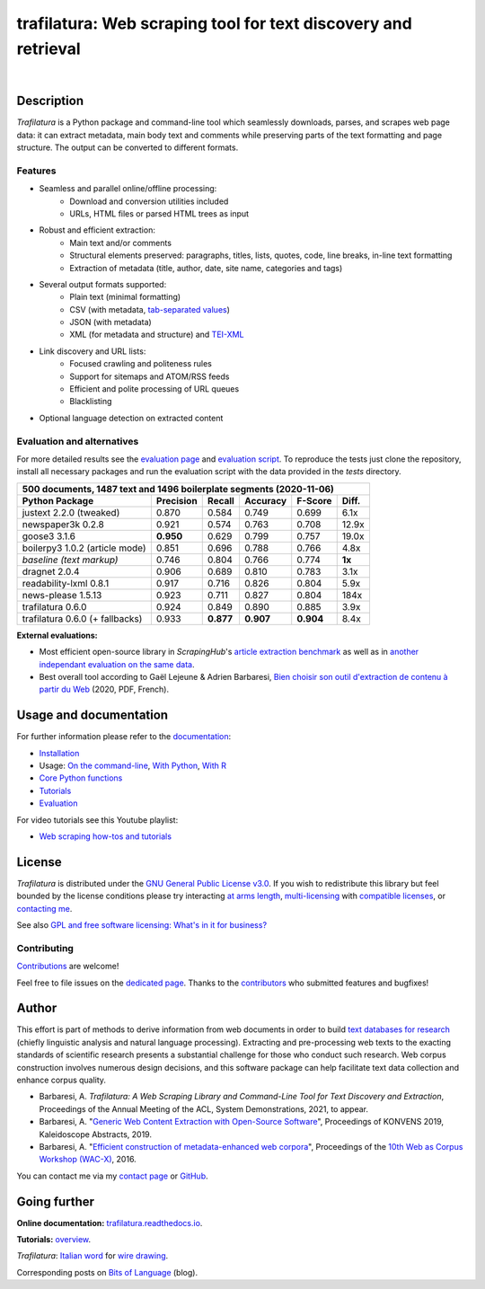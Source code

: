 trafilatura: Web scraping tool for text discovery and retrieval
===============================================================

.. image:: https://img.shields.io/pypi/v/trafilatura.svg
    :target: https://pypi.python.org/pypi/trafilatura
    :alt: Python package

.. image:: https://img.shields.io/pypi/pyversions/trafilatura.svg
    :target: https://pypi.python.org/pypi/trafilatura
    :alt: Python versions

.. image:: https://readthedocs.org/projects/trafilatura/badge/?version=latest
    :target: http://trafilatura.readthedocs.org/en/latest/?badge=latest
    :alt: Documentation Status

.. image:: https://img.shields.io/travis/adbar/trafilatura.svg
    :target: https://travis-ci.org/adbar/trafilatura
    :alt: Travis build status

.. image:: https://img.shields.io/codecov/c/github/adbar/trafilatura.svg
    :target: https://codecov.io/gh/adbar/trafilatura
    :alt: Code Coverage

.. image:: https://static.pepy.tech/badge/trafilatura/month
    :target: https://pepy.tech/project/trafilatura
    :alt: Downloads

|

.. image:: docs/trafilatura-demo.gif
    :alt: Demo as GIF image
    :align: center
    :width: 85%
    :target: https://trafilatura.readthedocs.org/


Description
-----------

*Trafilatura* is a Python package and command-line tool which seamlessly downloads, parses, and scrapes web page data: it can extract metadata, main body text and comments while preserving parts of the text formatting and page structure. The output can be converted to different formats.


Features
~~~~~~~~

- Seamless and parallel online/offline processing:
   - Download and conversion utilities included
   - URLs, HTML files or parsed HTML trees as input
- Robust and efficient extraction:
   - Main text and/or comments
   - Structural elements preserved: paragraphs, titles, lists, quotes, code, line breaks, in-line text formatting
   - Extraction of metadata (title, author, date, site name, categories and tags)
- Several output formats supported:
   - Plain text (minimal formatting)
   - CSV (with metadata, `tab-separated values <https://en.wikipedia.org/wiki/Tab-separated_values>`_)
   - JSON (with metadata)
   - XML (for metadata and structure) and `TEI-XML <https://tei-c.org/>`_
- Link discovery and URL lists:
   - Focused crawling and politeness rules
   - Support for sitemaps and ATOM/RSS feeds
   - Efficient and polite processing of URL queues
   - Blacklisting
- Optional language detection on extracted content


Evaluation and alternatives
~~~~~~~~~~~~~~~~~~~~~~~~~~~

For more detailed results see the `evaluation page <https://github.com/adbar/trafilatura/blob/master/docs/evaluation.rst>`_ and `evaluation script <https://github.com/adbar/trafilatura/blob/master/tests/comparison.py>`_. To reproduce the tests just clone the repository, install all necessary packages and run the evaluation script with the data provided in the *tests* directory.

=============================== =========  ========== ========= ========= ======
500 documents, 1487 text and 1496 boilerplate segments (2020-11-06)
--------------------------------------------------------------------------------
Python Package                  Precision  Recall     Accuracy  F-Score   Diff.
=============================== =========  ========== ========= ========= ======
justext 2.2.0 (tweaked)         0.870      0.584      0.749     0.699     6.1x
newspaper3k 0.2.8               0.921      0.574      0.763     0.708     12.9x
goose3 3.1.6                    **0.950**  0.629      0.799     0.757     19.0x
boilerpy3 1.0.2 (article mode)  0.851      0.696      0.788     0.766     4.8x
*baseline (text markup)*        0.746      0.804      0.766     0.774     **1x**
dragnet 2.0.4                   0.906      0.689      0.810     0.783     3.1x
readability-lxml 0.8.1          0.917      0.716      0.826     0.804     5.9x
news-please 1.5.13              0.923      0.711      0.827     0.804     184x
trafilatura 0.6.0               0.924      0.849      0.890     0.885     3.9x
trafilatura 0.6.0 (+ fallbacks) 0.933      **0.877**  **0.907** **0.904** 8.4x
=============================== =========  ========== ========= ========= ======

**External evaluations:**

- Most efficient open-source library in *ScrapingHub*'s `article extraction benchmark <https://github.com/scrapinghub/article-extraction-benchmark>`_ as well as in `another independant evaluation on the same data <https://github.com/currentsapi/extractnet>`_.
- Best overall tool according to Gaël Lejeune & Adrien Barbaresi, `Bien choisir son outil d'extraction de contenu à partir du Web <https://hal.archives-ouvertes.fr/hal-02768510v3/document>`_ (2020, PDF, French).


Usage and documentation
-----------------------

For further information please refer to the `documentation <https://trafilatura.readthedocs.io>`_:

- `Installation <https://trafilatura.readthedocs.io/en/latest/installation.html>`_
- Usage: `On the command-line <https://trafilatura.readthedocs.io/en/latest/usage-cli.html>`_, `With Python <https://trafilatura.readthedocs.io/en/latest/usage-python.html>`_, `With R <https://trafilatura.readthedocs.io/en/latest/usage-r.html>`_
- `Core Python functions <https://trafilatura.readthedocs.io/en/latest/corefunctions.html>`_
- `Tutorials <https://trafilatura.readthedocs.io/en/latest/tutorials.html>`_
- `Evaluation <https://trafilatura.readthedocs.io/en/latest/evaluation.html>`_

For video tutorials see this Youtube playlist:

- `Web scraping how-tos and tutorials <https://www.youtube.com/watch?v=8GkiOM17t0Q&list=PL-pKWbySIRGMgxXQOtGIz1-nbfYLvqrci>`_


License
-------

*Trafilatura* is distributed under the `GNU General Public License v3.0 <https://github.com/adbar/trafilatura/blob/master/LICENSE>`_. If you wish to redistribute this library but feel bounded by the license conditions please try interacting `at arms length <https://www.gnu.org/licenses/gpl-faq.html#GPLInProprietarySystem>`_, `multi-licensing <https://en.wikipedia.org/wiki/Multi-licensing>`_ with `compatible licenses <https://en.wikipedia.org/wiki/GNU_General_Public_License#Compatibility_and_multi-licensing>`_, or `contacting me <https://github.com/adbar/trafilatura#author>`_.

See also `GPL and free software licensing: What's in it for business? <https://www.techrepublic.com/blog/cio-insights/gpl-and-free-software-licensing-whats-in-it-for-business/>`_


Contributing
~~~~~~~~~~~~

`Contributions <https://github.com/adbar/trafilatura/blob/master/CONTRIBUTING.md>`_ are welcome!

Feel free to file issues on the `dedicated page <https://github.com/adbar/trafilatura/issues>`_. Thanks to the `contributors <https://github.com/adbar/trafilatura/graphs/contributors>`_ who submitted features and bugfixes!


Author
------

This effort is part of methods to derive information from web documents in order to build `text databases for research <https://www.dwds.de/d/k-web>`_ (chiefly linguistic analysis and natural language processing). Extracting and pre-processing web texts to the exacting standards of scientific research presents a substantial challenge for those who conduct such research. Web corpus construction involves numerous design decisions, and this software package can help facilitate text data collection and enhance corpus quality.

.. image:: https://zenodo.org/badge/DOI/10.5281/zenodo.3460969.svg
   :target: https://doi.org/10.5281/zenodo.3460969

- Barbaresi, A. *Trafilatura: A Web Scraping Library and Command-Line Tool for Text Discovery and Extraction*, Proceedings of the Annual Meeting of the ACL, System Demonstrations, 2021, to appear.
-  Barbaresi, A. "`Generic Web Content Extraction with Open-Source Software <https://hal.archives-ouvertes.fr/hal-02447264/document>`_", Proceedings of KONVENS 2019, Kaleidoscope Abstracts, 2019.
-  Barbaresi, A. "`Efficient construction of metadata-enhanced web corpora <https://hal.archives-ouvertes.fr/hal-01371704v2/document>`_", Proceedings of the `10th Web as Corpus Workshop (WAC-X) <https://www.sigwac.org.uk/wiki/WAC-X>`_, 2016.

You can contact me via my `contact page <https://adrien.barbaresi.eu/>`_ or `GitHub <https://github.com/adbar>`_.


Going further
-------------

**Online documentation:** `trafilatura.readthedocs.io <https://trafilatura.readthedocs.io/>`_.

**Tutorials:** `overview <https://trafilatura.readthedocs.io/en/latest/tutorials.html>`_.

*Trafilatura*: `Italian word <https://en.wiktionary.org/wiki/trafilatura>`_ for `wire drawing <https://en.wikipedia.org/wiki/Wire_drawing>`_.

Corresponding posts on `Bits of Language <https://adrien.barbaresi.eu/blog/tag/trafilatura.html>`_ (blog).
